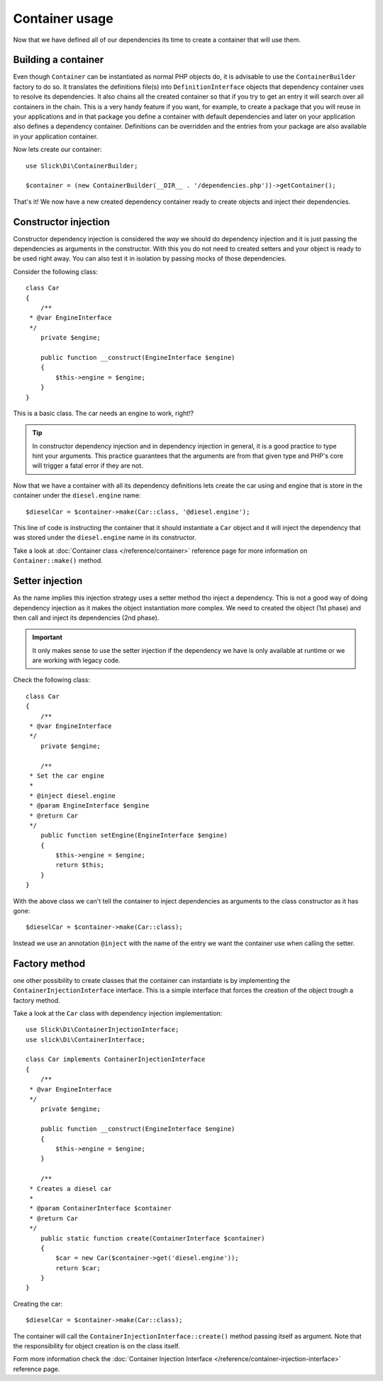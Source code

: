 .. title:: Container usage: Dependency Injection Container

Container usage
===============

Now that we have defined all of our dependencies its time to create a container
that will use them.

Building a container
--------------------

Even though ``Container`` can be instantiated as normal PHP objects do, it is
advisable to use the ``ContainerBuilder`` factory to do so. It translates the
definitions file(s) into ``DefinitionInterface`` objects that dependency container
uses to resolve its dependencies. It also chains all the created container so that if
you try to get an entry it will search over all containers in the chain. This
is a very handy feature if you want, for example, to create a package that you
will reuse in your applications and in that package you define a container with
default dependencies and later on your application also defines a dependency
container. Definitions can be overridden and the entries from your package
are also available in your application container.

Now lets create our container::

    use Slick\Di\ContainerBuilder;

    $container = (new ContainerBuilder(__DIR__ . '/dependencies.php'))->getContainer();

That's it! We now have a new created dependency container ready to create objects
and inject their dependencies.

Constructor injection
---------------------

Constructor dependency injection is considered the *way* we should do dependency injection
and it is just passing the dependencies as arguments in the constructor. With this you
do not need to created setters and your object is ready to be used right away. You can also
test it in isolation by passing mocks of those dependencies.

Consider the following class::

    class Car
    {
        /**
     * @var EngineInterface
     */
        private $engine;

        public function __construct(EngineInterface $engine)
        {
            $this->engine = $engine;
        }
    }

This is a basic class. The car needs an engine to work, right!?

.. tip::

    In constructor dependency injection and in dependency injection in general, it is a
    good practice to type hint your arguments. This practice guarantees that the arguments
    are from that given type and PHP's core will trigger a fatal error if they are not.

Now that we have a container with all its dependency definitions lets create the car using
and engine that is store in the container under the ``diesel.engine`` name::

    $dieselCar = $container->make(Car::class, '@diesel.engine');

This line of code is instructing the container that it should instantiate a ``Car`` object
and it will inject the dependency that was stored under the ``diesel.engine`` name in its constructor.

Take a look at :doc:`Container class </reference/container>` reference page for more information on
``Container::make()`` method.


Setter injection
----------------

As the name implies this injection strategy uses a setter method tho inject a dependency. This is
not a good way of doing dependency injection as it makes the object instantiation more complex. We
need to created the object (1st phase) and then call and inject its dependencies (2nd phase).

.. important::

    It only makes sense to use the setter injection if the dependency we have is only available at
    runtime or we are working with legacy code.

Check the following class::

    class Car
    {
        /**
     * @var EngineInterface
     */
        private $engine;

        /**
     * Set the car engine
     *
     * @inject diesel.engine
     * @param EngineInterface $engine
     * @return Car
     */
        public function setEngine(EngineInterface $engine)
        {
            $this->engine = $engine;
            return $this;
        }
    }

With the above class we can't tell the container to inject dependencies as arguments to the
class constructor as it has gone::


    $dieselCar = $container->make(Car::class);

Instead we use an annotation ``@inject`` with the name of the entry we want the container
use when calling the setter.

Factory method
--------------

one other possibility to create classes that the container can instantiate is by implementing
the ``ContainerInjectionInterface`` interface. This is a simple interface that forces the
creation of the object trough a factory method.

Take a look at the ``Car`` class with dependency injection implementation::

    use Slick\Di\ContainerInjectionInterface;
    use slick\Di\ContainerInterface;

    class Car implements ContainerInjectionInterface
    {
        /**
     * @var EngineInterface
     */
        private $engine;

        public function __construct(EngineInterface $engine)
        {
            $this->engine = $engine;
        }

        /**
     * Creates a diesel car
     *
     * @param ContainerInterface $container
     * @return Car
     */
        public static function create(ContainerInterface $container)
        {
            $car = new Car($container->get('diesel.engine'));
            return $car;
        }
    }

Creating the car::

    $dieselCar = $container->make(Car::class);

The container will call the ``ContainerInjectionInterface::create()`` method passing itself as argument.
Note that the responsibility for object creation is on the class itself.

Form more information check the :doc:`Container Injection Interface </reference/container-injection-interface>` reference page.